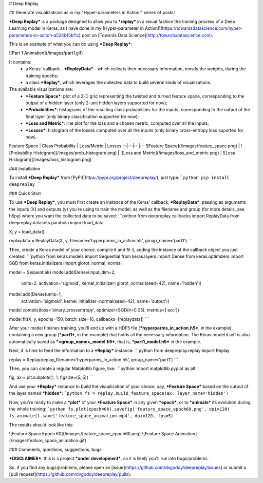 # Deep Replay

## Generate visualizations as in my "Hyper-parameters in Action!" series of posts!

***Deep Replay*** is a package designed to allow you to ***replay*** in a visual fashion the training process of a Deep Learning model in Keras, as I have done in my [Hyper-parameter in Action!](https://towardsdatascience.com/hyper-parameters-in-action-a524bf5bf1c) post on [Towards Data Science](http://towardsdatascience.com).

This is an example of what you can do using ***Deep Replay***:

![Part 1 Animation](/images/part1.gif)

It contains:
 - a Keras' callback - ***ReplayData*** - which collects then necessary information, mostly the weights, during the training epochs;
 - a class ***Replay***, which leverages the collected data to build several kinds of visualizations.

The available visualizations are:
 - ***Feature Space***: plot of a 2-D grid representing the twisted and turned feature space,  corresponding to the output of a hidden layer (only 2-unit hidden layers supported for now);
 - ***Probabilities***: histograms of the resulting class probabilities for the inputs, corresponding to the output of the final layer (only binary classification supported for now);
 - ***Loss and Metric***: line plot for the loss and a chosen metric, computed over all the inputs;
 - ***Losses***: histogram of the losses computed over all the inputs (only binary cross-entropy loss suported for now).

Feature Space | Class Probability | Loss/Metric | Losses
:-:|:-:|:-:|:-:
![Feature Space](/images/feature_space.png) | ![Probability Histogram](/images/prob_histogram.png) | ![Loss and Metric](/images/loss_and_metric.png) | ![Loss Histogram](/images/loss_histogram.png)

### Installation

To install ***Deep Replay*** from [PyPI](https://pypi.org/project/deepreplay/), just type:
```python
pip install deepreplay
```

### Quick Start

To use ***Deep Replay***, you must first create an instance of the Keras' callback, ***ReplayData***, passing as arguments the inputs (X) and outputs (y) you're using to train the model, as well as the filename and group (for more details, see h5py) where you want the collected data to be saved:
```python
from deepreplay.callbacks import ReplayData
from deepreplay.datasets.parabola import load_data

X, y = load_data()

replaydata = ReplayData(X, y, filename='hyperparms_in_action.h5', group_name='part1')
```

Then, create a Keras model of your choice, compile it and fit it, adding the instance of the callback object you just created:
```python
from keras.models import Sequential
from keras.layers import Dense
from keras.optimizers import SGD
from keras.initializers import glorot_normal, normal

model = Sequential()
model.add(Dense(input_dim=2,
                units=2,
                activation='sigmoid',
                kernel_initializer=glorot_normal(seed=42),
                name='hidden'))
model.add(Dense(units=1,
                activation='sigmoid',
                kernel_initializer=normal(seed=42),
                name='output'))

model.compile(loss='binary_crossentropy', optimizer=SGD(lr=0.05), metrics=['acc'])

model.fit(X, y, epochs=150, batch_size=16, callbacks=[replaydata])
```

After your model finishes training, you'll end up with a HDF5 file (***hyperparms_in_action.h5***, in the example), containing a new group (***part1***, in the example) that holds all the necessary information. The Keras model itself is also automatically saved as ***<group_name>_model.h5***, that is, ***part1_model.h5*** in the example.

Next, it is time to feed the information to a ***Replay*** instance:
```python
from deepreplay.replay import Replay

replay = Replay(replay_filename='hyperparms_in_action.h5', group_name='part1')
```

Then, you can create a regular Matplotlib figure, like:
```python
import matplotlib.pyplot as plt

fig, ax = plt.subplots(1, 1, figsize=(5, 5))
```

And use your ***Replay*** instance to build the visualization of your choice, say, ***Feature Space*** based on the output of the layer named ***hidden***:
```python
fs = replay.build_feature_space(ax, layer_name='hidden')
```

Now, you're ready to make a ***plot*** of your ***Feature Space*** in any given ***epoch***, or to ***animate*** its evolution during the whole training:
```python
fs.plot(epoch=60).savefig('feature_space_epoch60.png', dpi=120)
fs.animate().save('feature_space_animation.mp4', dpi=120, fps=5)
```

The results should look like this:

![Feature Space Epoch 60](/images/feature_space_epoch60.png) ![Feature Space Animation](/images/feature_space_animation.gif)

### Comments, questions, suggestions, bugs

***DISCLAIMER***: this is a project ***under development***, so it is likely you'll run into bugs/problems.

So, if you find any bugs/problems, please open an [issue](https://github.com/dvgodoy/deepreplay/issues) or submit a [pull request](https://github.com/dvgodoy/deepreplay/pulls).


